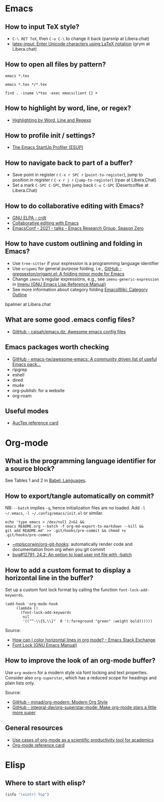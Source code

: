 * Emacs

** How to input TeX style?

   - =C-\ RET TeX=, then =C-u C-\= to change it back (parsnip at
     Libera.chat)
   - [[https://github.com/clarkgrubb/latex-input][latex-input: Enter Unicode characters using LaTeX notation]] (grym
     at Libera.chat)

** How to open all files by pattern?

   #+begin_src shell
     emacs *.tex
   #+end_src

   #+begin_src shell
     emacs *.tex */*.tex
   #+end_src

   #+begin_src shell
     find . -iname \*tex -exec emacsclient {} +
   #+end_src

** How to highlight by word, line, or regex?

   - [[https://masteringemacs.org/article/highlighting-by-word-line-regexp][Highlighting by Word, Line and Regexp]]

** How to profile init / settings?

   - [[https://melpa.org/#/esup][The Emacs StartUp Profiler (ESUP)]]

** How to navigate back to part of a buffer?

   - Save point in register r =C-x r SPC r= (=point-to-register=),
     jump to position in register r =C-x r j r= (=jump-to-register=)
     (rpav at Libera.Chat)
   - Set a mark =C-SPC C-SPC=, then jump back =C-u C-SPC=
     (Desertcoffee at Libera.Chat)

** How to do collaborative editing with Emacs?

   - [[https://elpa.gnu.org/packages/crdt.html][GNU ELPA - crdt]]
   - [[https://corpix.dev/2022/02/collaborative-editing-with-emacs.html][Collaborative editing with Emacs]]
   - [[https://emacsconf.org/2021/talks/erg/][EmacsConf - 2021 - talks - Emacs Research Group, Season Zero]]

** How to have custom outlining and folding in Emacs?

   - Use =tree-sitter= if your expression is a programming language identifier
   - Use =origami= for general purpose folding, i.e., [[https://github.com/gregsexton/origami.el][GitHub -
     gregsexton/origami.el: A folding minor mode for Emacs]]
   - Change =imenu='s regular expressions, e.g., see =imenu-generic-expression=
     in [[https://www.gnu.org/software/emacs/manual/html_node/elisp/Imenu.html][Imenu (GNU Emacs Lisp Reference Manual)]]
   - See more information about category folding [[http://emacswiki.org/wiki/CategoryFolding][EmacsWiki: Category Outline]]

   bpalmer at Libera.chat

** What are some good .emacs config files?

   - [[https://github.com/caisah/emacs.dz][GitHub - caisah/emacs.dz: Awesome emacs config files]]

** Emacs packages worth checking

   - [[https://github.com/emacs-tw/awesome-emacs][GitHub - emacs-tw/awesome-emacs: A community driven list of useful Emacs pack...]]
   - ripgrep
   - eshell
   - dired
   - mu4e
   - org-publish: for a website
   - org-roam

** Useful modes

   - [[https://ftp.gnu.org/pub/gnu/auctex/12.2-extra/tex-ref.pdf][AucTex reference card]]

* Org-mode

** What is the programming language identifier for a source block?

   See Tables 1 and 2 in [[https://orgmode.org/worg/org-contrib/babel/languages/index.html][Babel: Languages]].

** How to export/tangle automatically on commit?

   NB: =--batch= implies =-q=, hence initialization files are no
   loaded. Add =-l ~/.emacs=, =-l ~/.config/emacs/init.el= or similar.

   #+begin_src shell
     echo 'type emacs > /dev/null 2>&1 &&
	 emacs README.org --batch -f org-md-export-to-markdown --kill &&
	 git add README.md' >> .git/hooks/pre-commit && chmod +x .git/hooks/pre-commit
   #+end_src

   - [[https://git.sr.ht/~mplscorwin/org-git-hooks][~mplscorwin/org-git-hooks]]: automatically render code and
     documentation from org when you git commit
   - [[https://lists.gnu.org/r/bug-gnu-emacs/2021-12/msg00239.html][bug#12791: 24.2; An option to load user init file with -batch]]

** How to add a custom format to display a horizontal line in the buffer?

   Set up a custom font lock format by calling the function
   =font-lock-add-keywords=.

   #+begin_src elisp
     (add-hook 'org-mode-hook
          (lambda ()
            (font-lock-add-keywords
             nil
             '(("^-\\{5,\\}"  0 '(:foreground "green" :weight bold))))))
   #+end_src

   Source:
   - [[https://emacs.stackexchange.com/a/68708][How can I color horizontal lines in org mode? - Emacs Stack Exchange]]
   - [[https://www.gnu.org/software/emacs/manual/html_node/emacs/Font-Lock.html][Font Lock (GNU Emacs Manual)]]

** How to improve the look of an org-mode buffer?

   Use =org-modern= for a modern style via font locking and text properties.
   Consider also =org-superstar=, which has a reduced scope for headings and
   plain lists only.

   Source:
   - [[https://github.com/minad/org-modern][GitHub - minad/org-modern: Modern Org Style]]
   - [[https://github.com/integral-dw/org-superstar-mode][GitHub - integral-dw/org-superstar-mode: Make org-mode stars a little more super]]

** General resources

   - [[https://academia.stackexchange.com/questions/1273/use-cases-of-org-mode-as-a-scientific-productivity-tool-for-academics-without-pr][Use cases of org-mode as a scientific productivity tool for academics]]
   - [[https://github.com/fniessen/refcard-org-mode][Org-mode reference card]]

* Elisp

** Where to start with elisp?

   #+begin_src emacs-lisp
     (info "(eintr) Top")
   #+end_src
